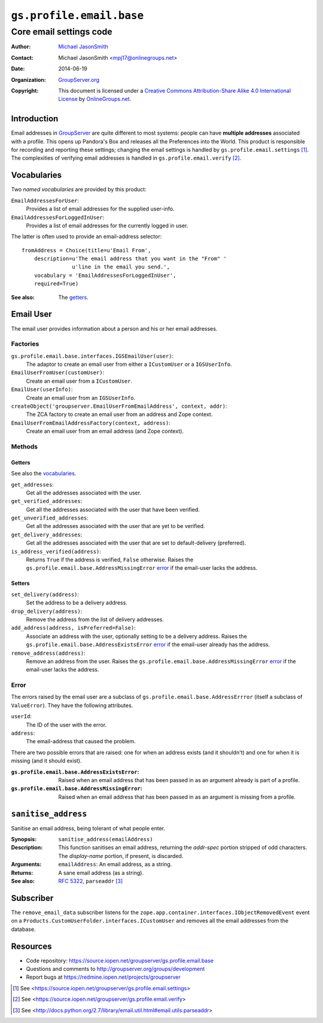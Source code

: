 =========================
``gs.profile.email.base``
=========================
------------------------
Core email settings code
------------------------

:Author: `Michael JasonSmith`_
:Contact: Michael JasonSmith <mpj17@onlinegroups.net>
:Date: 2014-06-19
:Organization: `GroupServer.org`_
:Copyright: This document is licensed under a
  `Creative Commons Attribution-Share Alike 4.0 International License`_
  by `OnlineGroups.net`_.


Introduction
============

Email addresses in GroupServer_ are quite different to most
systems: people can have **multiple addresses** associated with a
profile. This opens up Pandora's Box and releases all the
Preferences into the World. This product is responsible for
recording and reporting these settings; changing the email
settings is handled by ``gs.profile.email.settings``
[#settings]_. The complexities of verifying email addresses is
handled in ``gs.profile.email.verify`` [#verify]_.

Vocabularies
============

Two *named vocabularies* are provided by this product:

``EmailAddressesForUser``:
  Provides a list of email addresses for the supplied user-info.

``EmailAddressesForLoggedInUser``:
  Provides a list of email addresses for the currently logged in user.

The latter is often used to provide an email-address selector::

    fromAddress = Choice(title=u'Email From',
        description=u'The email address that you want in the "From" '
                    u'line in the email you send.',
        vocabulary = 'EmailAddressesForLoggedInUser',
        required=True)

:See also: The getters_.

Email User
==========

The email user provides information about a person and his or her email
addresses.

Factories
---------

``gs.profile.email.base.interfaces.IGSEmailUser(user)``:
  The adaptor to create an email user from either a ``ICustomUser`` or a
  ``IGSUserInfo``.

``EmailUserFromUser(customUser)``:
  Create an email user from a ``ICustomUser``.

``EmailUser(userInfo)``:
  Create an email user from an ``IGSUserInfo``.

``createObject('groupserver.EmailUserFromEmailAddress', context, addr)``:
  The ZCA factory to create an email user from an address and Zope context.

``EmailUserFromEmailAddressFactory(context, address)``:
  Create an email user from an email address (and Zope context).


Methods
-------

Getters
~~~~~~~

See also the vocabularies_.

``get_addresses``:
  Get all the addresses associated with the user.

``get_verified_addresses``:
  Get all the addresses associated with the user that have been verified.

``get_unverified_addresses``:
  Get all the addresses associated with the user that are yet to be
  verified.

``get_delivery_addresses``:
  Get all the addresses associated with the user that are set to
  default-delivery (preferred).

``is_address_verified(address)``:
  Returns ``True`` if the address is verified, ``False`` otherwise. Raises
  the ``gs.profile.email.base.AddressMissingError`` error_ if the email-user
  lacks the address.

Setters
~~~~~~~

``set_delivery(address)``: 
    Set the address to be a delivery address. 

``drop_delivery(address)``:
   Remove the address from the list of delivery addresses.

``add_address(address, isPreferred=False)``:
    Associate an address with the user, optionally setting to be a delivery
    address. Raises the ``gs.profile.email.base.AddressExistsError``
    error_ if the email-user already has the address.

``remove_address(address)``:
    Remove an address from the user. Raises the
    ``gs.profile.email.base.AddressMissingError`` error_ if the email-user
    lacks the address.

Error
-----

The errors raised by the email user are a subclass of
``gs.profile.email.base.AddressErrror`` (itself a subclass of
``ValueError``). They have the following attributes.

``userId``: 
    The ID of the user with the error.

``address``: 
    The email-address that caused the problem.

There are two possible errors that are raised: one for when an address
exists (and it shouldn't) and one for when it is missing (and it should
exist).

:``gs.profile.email.base.AddressExistsError``:
    Raised when an email address that has been passed in as an argument
    already is part of a profile.

:``gs.profile.email.base.AddressMissingError``:
    Raised when an email address that has been passed in as an argument is
    missing from a profile.

``sanitise_address``
====================

Sanitise an email address, being tolerant of what people enter.

:Synopsis:  ``sanitise_address(emailAddress)``
:Description: This function sanitises an email address, returning the
              *addr-spec* portion stripped of odd characters. The 
              *display-name* portion, if present, is discarded.
:Arguments: ``emailAddress``: An email address, as a string.
:Returns: A sane email address (as a string).
:See also: `RFC 5322`_, ``parseaddr`` [#parseAddr]_

.. _RFC 5322: http://tools.ietf.org/html/rfc5322

Subscriber
==========

The ``remove_email_data`` subscriber listens for the
``zope.app.container.interfaces.IObjectRemovedEvent`` event on a
``Products.CustomUserFolder.interfaces.ICustomUser`` and removes
all the email addresses from the database.

Resources
=========

- Code repository: https://source.iopen.net/groupserver/gs.profile.email.base
- Questions and comments to http://groupserver.org/groups/development
- Report bugs at https://redmine.iopen.net/projects/groupserver

.. _GroupServer: http://groupserver.org/
.. _GroupServer.org: http://groupserver.org/
.. _OnlineGroups.Net: https://onlinegroups.net
.. _Michael JasonSmith: http://groupserver.org/p/mpj17
..  _Creative Commons Attribution-Share Alike 4.0 International License:
    http://creativecommons.org/licenses/by-sa/4.0/

.. [#settings] See
               <https://source.iopen.net/groupserver/gs.profile.email.settings>
.. [#verify] See <https://source.iopen.net/groupserver/gs.profile.email.verify>
.. [#parseAddr] See
               <http://docs.python.org/2.7/library/email.util.html#email.utils.parseaddr>

..  LocalWords:  nz GSProfile TODO redirector LocalWords
